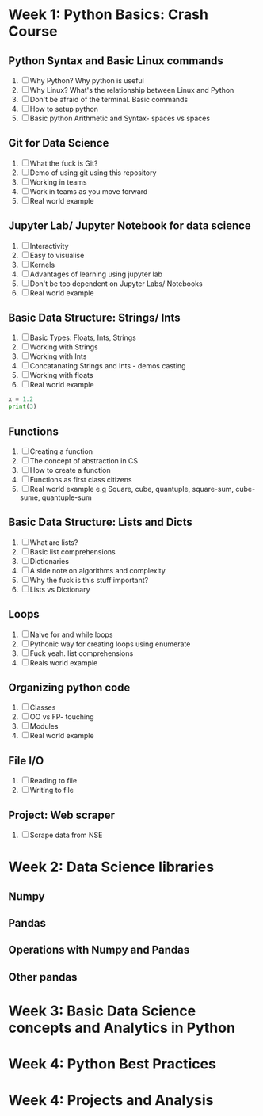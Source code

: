 * Week 1: Python Basics: Crash Course
** Python Syntax and Basic Linux commands
1. [ ] Why Python? Why python is useful
2. [ ] Why Linux? What's the relationship between Linux and Python
3. [ ] Don't be afraid of the terminal. Basic commands
4. [ ] How to setup python
5. [ ] Basic python Arithmetic and Syntax- spaces vs spaces

** Git for Data Science
1. [ ] What the fuck is Git?
2. [ ] Demo of using git using this repository
3. [ ] Working in teams
4. [ ] Work in teams as you move forward
5. [ ] Real world example

** Jupyter Lab/ Jupyter Notebook for data science
1. [ ] Interactivity
2. [ ] Easy to visualise
3. [ ] Kernels
4. [ ] Advantages of learning using jupyter lab
5. [ ] Don't be too dependent on Jupyter Labs/ Notebooks
6. [ ] Real world example

** Basic Data Structure: Strings/ Ints
1. [ ] Basic Types: Floats, Ints, Strings
2. [ ] Working with Strings
3. [ ] Working with Ints
4. [ ] Concatanating Strings and Ints - demos casting
5. [ ] Working with floats
6. [ ] Real world example

#+begin_src python :results output
x = 1.2
print(3)
#+end_src

#+RESULTS:
: 3

#+CALL: prin
** Functions
1. [ ] Creating a function
2. [ ] The concept of abstraction in CS
3. [ ] How to create a function
4. [ ] Functions as first class citizens
5. [ ] Real world example e.g Square, cube, quantuple, square-sum, cube-sume, quantuple-sum

** Basic Data Structure: Lists and Dicts
1. [ ] What are lists?
2. [ ] Basic list comprehensions
3. [ ] Dictionaries
4. [ ] A side note on algorithms and complexity
5. [ ] Why the fuck is this stuff important?
6. [ ] Lists vs Dictionary

** Loops
1. [ ] Naive for and while loops
2. [ ] Pythonic way for creating loops using enumerate
3. [ ] Fuck yeah. list comprehensions
4. [ ] Reals world example
   
** Organizing python code
1. [ ] Classes
2. [ ] OO vs FP- touching
3. [ ] Modules
4. [ ] Real world example

** File I/O
1. [ ] Reading to file
2. [ ] Writing to file

** Project: Web scraper
1. [ ] Scrape data from NSE

* Week 2: Data Science libraries
** Numpy
** Pandas
** Operations with Numpy and Pandas
** Other pandas 
* Week 3: Basic Data Science concepts and Analytics in Python

* Week 4: Python Best Practices

* Week 4: Projects and Analysis

